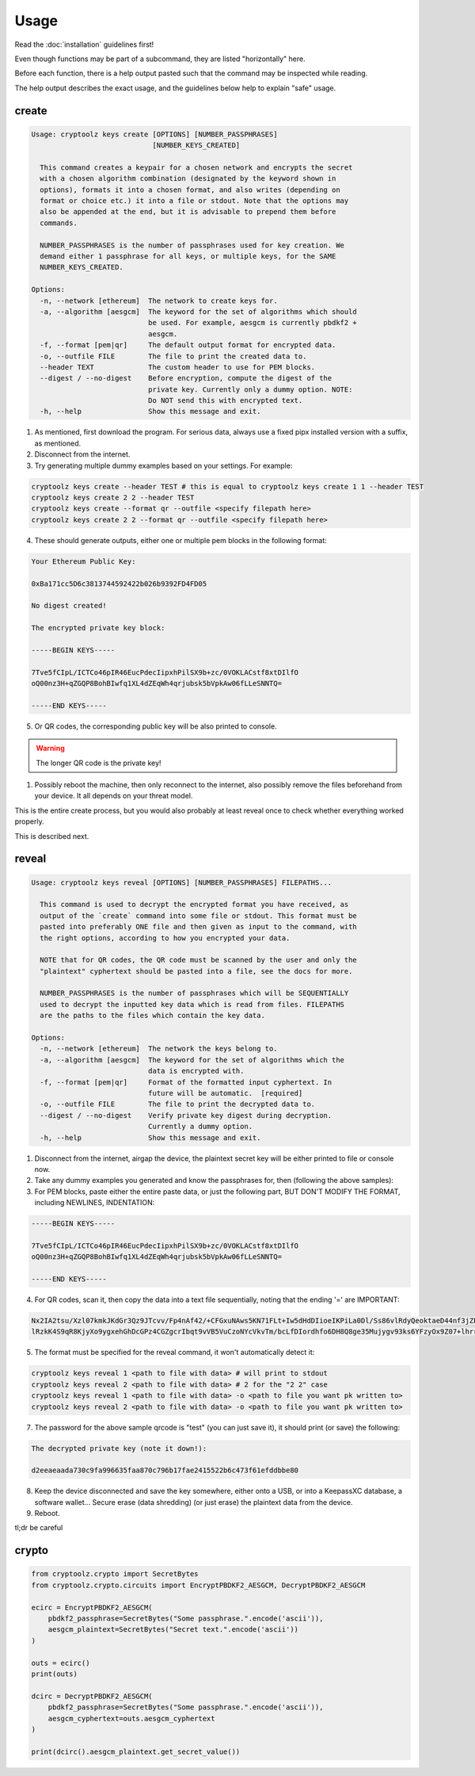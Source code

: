 =====
Usage
=====

Read the :doc:`installation` guidelines first!

Even though functions may be part of a subcommand, they are listed "horizontally" here.

Before each function, there is a help output pasted such that the command may be inspected while reading.

The help output describes the exact usage, and the guidelines below help to explain "safe" usage.

create
======

.. code-block:: text

    Usage: cryptoolz keys create [OPTIONS] [NUMBER_PASSPHRASES]
                                 [NUMBER_KEYS_CREATED]

      This command creates a keypair for a chosen network and encrypts the secret
      with a chosen algorithm combination (designated by the keyword shown in
      options), formats it into a chosen format, and also writes (depending on
      format or choice etc.) it into a file or stdout. Note that the options may
      also be appended at the end, but it is advisable to prepend them before
      commands.

      NUMBER_PASSPHRASES is the number of passphrases used for key creation. We
      demand either 1 passphrase for all keys, or multiple keys, for the SAME
      NUMBER_KEYS_CREATED.
      
    Options:
      -n, --network [ethereum]  The network to create keys for.
      -a, --algorithm [aesgcm]  The keyword for the set of algorithms which should
                                be used. For example, aesgcm is currently pbdkf2 +
                                aesgcm.
      -f, --format [pem|qr]     The default output format for encrypted data.
      -o, --outfile FILE        The file to print the created data to.
      --header TEXT             The custom header to use for PEM blocks.
      --digest / --no-digest    Before encryption, compute the digest of the
                                private key. Currently only a dummy option. NOTE:
                                Do NOT send this with encrypted text.
      -h, --help                Show this message and exit.


1. As mentioned, first download the program. For serious data, always use a fixed pipx installed version with a suffix, as mentioned.

2. Disconnect from the internet.

3. Try generating multiple dummy examples based on your settings. For example:

.. code-block:: bash

    cryptoolz keys create --header TEST # this is equal to cryptoolz keys create 1 1 --header TEST
    cryptoolz keys create 2 2 --header TEST
    cryptoolz keys create --format qr --outfile <specify filepath here>
    cryptoolz keys create 2 2 --format qr --outfile <specify filepath here>

4. These should generate outputs, either one or multiple pem blocks in the following format:

.. code-block:: text

    Your Ethereum Public Key:

    0xBa171cc5D6c3813744592422b026b9392FD4FD05

    No digest created!

    The encrypted private key block:

    -----BEGIN KEYS-----

    7Tve5fCIpL/ICTCo46pIR46EucPdecIipxhPilSX9b+zc/0VOKLACstf8xtDIlfO
    oQ00nz3H+qZGQP8BohBIwfq1XL4dZEqWh4qrjubsk5bVpkAw06fLLeSNNTQ=

    -----END KEYS-----

5. Or QR codes, the corresponding public key will be also printed to console.

.. warning::

    The longer QR code is the private key!

.. image:: resources/sample.png

1. Possibly reboot the machine, then only reconnect to the internet, also possibly remove the files beforehand from your device. It all depends on your threat model.

This is the entire create process, but you would also probably at least reveal once to check whether everything worked properly.

This is described next.

reveal
======

.. code-block:: text

    Usage: cryptoolz keys reveal [OPTIONS] [NUMBER_PASSPHRASES] FILEPATHS...

      This command is used to decrypt the encrypted format you have received, as
      output of the `create` command into some file or stdout. This format must be
      pasted into preferably ONE file and then given as input to the command, with
      the right options, according to how you encrypted your data.

      NOTE that for QR codes, the QR code must be scanned by the user and only the
      "plaintext" cyphertext should be pasted into a file, see the docs for more.

      NUMBER_PASSPHRASES is the number of passphrases which will be SEQUENTIALLY
      used to decrypt the inputted key data which is read from files. FILEPATHS
      are the paths to the files which contain the key data.

    Options:
      -n, --network [ethereum]  The network the keys belong to.
      -a, --algorithm [aesgcm]  The keyword for the set of algorithms which the
                                data is encrypted with.
      -f, --format [pem|qr]     Format of the formatted input cyphertext. In
                                future will be automatic.  [required]
      -o, --outfile FILE        The file to print the decrypted data to.
      --digest / --no-digest    Verify private key digest during decryption.
                                Currently a dummy option.
      -h, --help                Show this message and exit.

1. Disconnect from the internet, airgap the device, the plaintext secret key will be either printed to file or console now.

2. Take any dummy examples you generated and know the passphrases for, then (following the above samples):

3. For PEM blocks, paste either the entire paste data, or just the following part, BUT DON'T MODIFY THE FORMAT, including NEWLINES, INDENTATION:

.. code-block:: text

    -----BEGIN KEYS-----

    7Tve5fCIpL/ICTCo46pIR46EucPdecIipxhPilSX9b+zc/0VOKLACstf8xtDIlfO
    oQ00nz3H+qZGQP8BohBIwfq1XL4dZEqWh4qrjubsk5bVpkAw06fLLeSNNTQ=

    -----END KEYS-----

4. For QR codes, scan it, then copy the data into a text file sequentially, noting that the ending '=' are IMPORTANT:

.. code-block:: text

    Nx2IA2tsu/Xzl07kmkJKdGr3Qz9JTcvv/Fp4nAf42/+CFGxuNAws5KN71FLt+Iw5dHdDIioeIKPiLa0Dl/Ss86vlRdyQeoktaeD44nf3jZPIF+GaOXM5vwcWkBk=
    lRzkK4S9qR8KjyXo9ygxehGhDcGPz4CGZgcrIbqt9vVB5VuCzoNYcVkvTm/bcLfDIordhfo6DH8Q8ge35Mujygv93ks6YFzyOx9Z07+lhrre8sCwpffdGTJfW6w=

5. The format must be specified for the reveal command, it won't automatically detect it:

.. code-block:: bash

    cryptoolz keys reveal 1 <path to file with data> # will print to stdout
    cryptoolz keys reveal 2 <path to file with data> # 2 for the "2 2" case
    cryptoolz keys reveal 1 <path to file with data> -o <path to file you want pk written to>
    cryptoolz keys reveal 2 <path to file with data> -o <path to file you want pk written to>

7. The password for the above sample qrcode is "test" (you can just save it), it should print (or save) the following:

.. code-block:: text

    The decrypted private key (note it down!):

    d2eeaeaada730c9fa996635faa870c796b17fae2415522b6c473f61efddbbe80

8. Keep the device disconnected and save the key somewhere, either onto a USB, or into a KeepassXC database, a software wallet... Secure erase (data shredding) (or just erase) the plaintext data from the device.

9.  Reboot.

tl;dr be careful

crypto
======

.. code-block:: python

    from cryptoolz.crypto import SecretBytes
    from cryptoolz.crypto.circuits import EncryptPBDKF2_AESGCM, DecryptPBDKF2_AESGCM

    ecirc = EncryptPBDKF2_AESGCM(
        pbdkf2_passphrase=SecretBytes("Some passphrase.".encode('ascii')),
        aesgcm_plaintext=SecretBytes("Secret text.".encode('ascii'))
    )

    outs = ecirc()
    print(outs)

    dcirc = DecryptPBDKF2_AESGCM(
        pbdkf2_passphrase=SecretBytes("Some passphrase.".encode('ascii')),
        aesgcm_cyphertext=outs.aesgcm_cyphertext
    )

    print(dcirc().aesgcm_plaintext.get_secret_value())
